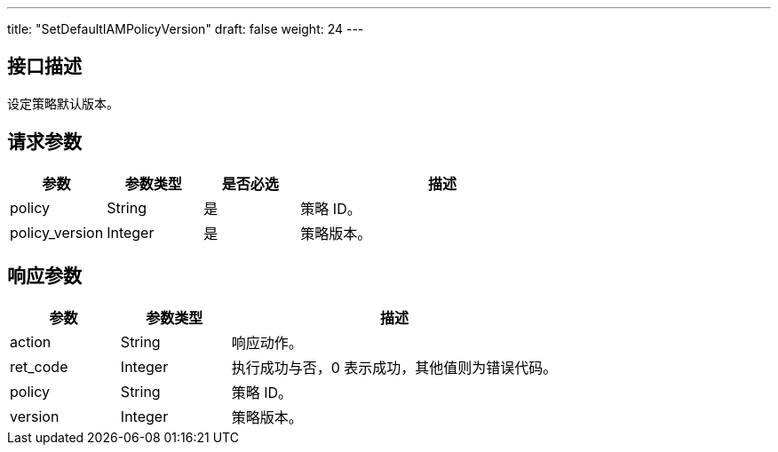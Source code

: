 ---
title: "SetDefaultIAMPolicyVersion"
draft: false
weight: 24
---

== 接口描述

设定策略默认版本。

== 请求参数

[cols="1,1,1,3"]
|===
| 参数 | 参数类型 | 是否必选 | 描述 

| policy
| String
| 是
| 策略 ID。

| policy_version
| Integer
| 是
| 策略版本。
|===

== 响应参数

[cols="1,1,3"]
|===
| 参数 | 参数类型 | 描述

| action
| String
| 响应动作。

| ret_code
| Integer
| 执行成功与否，0 表示成功，其他值则为错误代码。

| policy
| String
| 策略 ID。

| version
| Integer
| 策略版本。

|===
